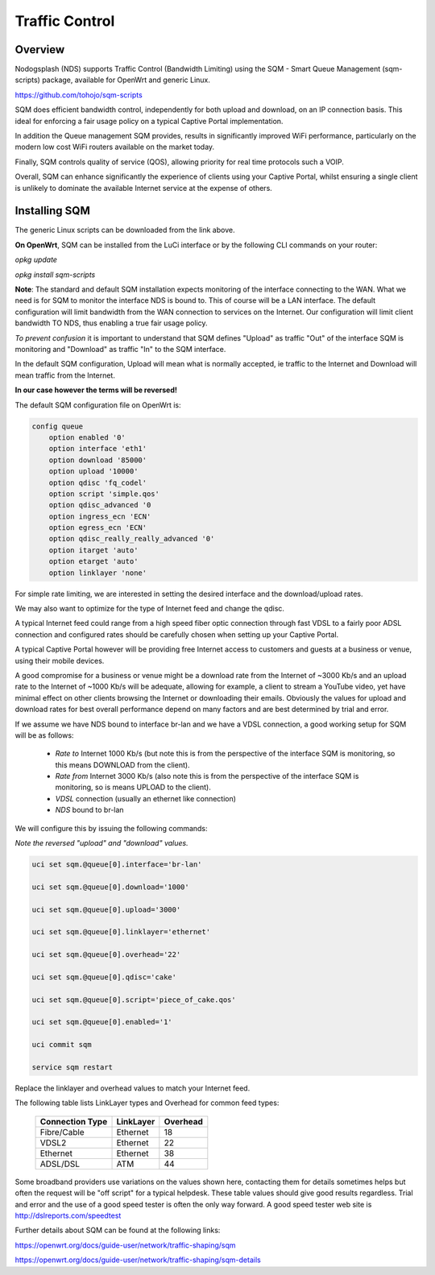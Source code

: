 Traffic Control
###############

Overview
********

Nodogsplash (NDS) supports Traffic Control (Bandwidth Limiting) using the SQM - Smart Queue Management (sqm-scripts) package, available for OpenWrt and generic Linux.

https://github.com/tohojo/sqm-scripts

SQM does efficient bandwidth control, independently for both upload and download, on an IP connection basis. This ideal for enforcing a fair usage policy on a typical Captive Portal implementation.

In addition the Queue management SQM provides, results in significantly improved WiFi performance, particularly on the modern low cost WiFi routers available on the market today.

Finally, SQM controls quality of service (QOS), allowing priority for real time protocols such a VOIP.

Overall, SQM can enhance significantly the experience of clients using your Captive Portal, whilst ensuring a single client is unlikely to dominate the available Internet service at the expense of others.

Installing SQM
**************
The generic Linux scripts can be downloaded from the link above.

**On OpenWrt**, SQM can be installed from the LuCi interface or by the following CLI commands on your router:

`opkg update`

`opkg install sqm-scripts`

**Note**:
The standard and default SQM installation expects monitoring of the interface connecting to the WAN. What we need is for SQM to monitor the interface NDS is bound to. This of course will be a LAN interface.
The default configuration will limit bandwidth from the WAN connection to services on the Internet. Our configuration will limit client bandwidth TO NDS, thus enabling a true fair usage policy.

*To prevent confusion* it is important to understand that SQM defines "Upload" as traffic "Out" of the interface SQM is monitoring and "Download" as traffic "In" to the SQM interface.

In the default SQM configuration, Upload will mean what is normally accepted, ie traffic to the Internet and Download will mean traffic from the Internet.

**In our case however the terms will be reversed!**

The default SQM configuration file on OpenWrt is:

.. code-block::

 config queue
     option enabled '0'
     option interface 'eth1'
     option download '85000'
     option upload '10000'
     option qdisc 'fq_codel'
     option script 'simple.qos'
     option qdisc_advanced '0
     option ingress_ecn 'ECN'
     option egress_ecn 'ECN'
     option qdisc_really_really_advanced '0'
     option itarget 'auto'
     option etarget 'auto'
     option linklayer 'none'

For simple rate limiting, we are interested in setting the desired interface and the download/upload rates. 

We may also want to optimize for the type of Internet feed and change the qdisc.

A typical Internet feed could range from a high speed fiber optic connection through fast VDSL to a fairly poor ADSL connection and configured rates should be carefully chosen when setting up your Captive Portal.

A typical Captive Portal however will be providing free Internet access to customers and guests at a business or venue, using their mobile devices.

A good compromise for a business or venue might be a download rate from the Internet of ~3000 Kb/s and an upload rate to the Internet of ~1000 Kb/s will be adequate, allowing for example, a client to stream a YouTube video, yet have minimal effect on other clients browsing the Internet or downloading their emails. Obviously the values for upload and download rates for best overall performance depend on many factors and are best determined by trial and error.

If we assume we have NDS bound to interface br-lan and we have a VDSL connection, a good working setup for SQM will be as follows:

 * *Rate to* Internet 1000 Kb/s (but note this is from the perspective of the interface SQM is monitoring, so this means DOWNLOAD from the client).
 * *Rate from* Internet 3000 Kb/s (also note this is from the perspective of the interface SQM is monitoring, so is means UPLOAD to the client).
 * *VDSL* connection (usually an ethernet like connection)
 * *NDS* bound to br-lan

We will configure this by issuing the following commands:

*Note the reversed "upload" and "download" values.*

.. code-block::

    uci set sqm.@queue[0].interface='br-lan'

    uci set sqm.@queue[0].download='1000'

    uci set sqm.@queue[0].upload='3000'

    uci set sqm.@queue[0].linklayer='ethernet'

    uci set sqm.@queue[0].overhead='22'

    uci set sqm.@queue[0].qdisc='cake'

    uci set sqm.@queue[0].script='piece_of_cake.qos'

    uci set sqm.@queue[0].enabled='1'

    uci commit sqm

    service sqm restart


Replace the linklayer and overhead values to match your Internet feed.

The following table lists LinkLayer types and Overhead for common feed types:

 ================   ========== =========
 Connection Type    LinkLayer  Overhead
 ================   ========== =========
 Fibre/Cable        Ethernet   18
 VDSL2              Ethernet   22
 Ethernet           Ethernet   38
 ADSL/DSL           ATM        44
 ================   ========== =========

Some broadband providers use variations on the values shown here, contacting them for details sometimes helps but often the request will be "off script" for a typical helpdesk. These table values should give good results regardless. Trial and error and the use of a good speed tester is often the only way forward.
A good speed tester web site is http://dslreports.com/speedtest

Further details about SQM can be found at the following links:

https://openwrt.org/docs/guide-user/network/traffic-shaping/sqm

https://openwrt.org/docs/guide-user/network/traffic-shaping/sqm-details

